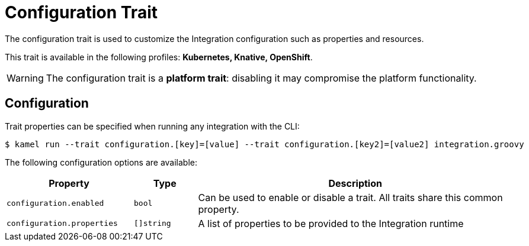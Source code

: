 = Configuration Trait

// Start of autogenerated code - DO NOT EDIT! (description)
The configuration trait is used to customize the Integration configuration such as properties and resources.


This trait is available in the following profiles: **Kubernetes, Knative, OpenShift**.

WARNING: The configuration trait is a *platform trait*: disabling it may compromise the platform functionality.

// End of autogenerated code - DO NOT EDIT! (description)
// Start of autogenerated code - DO NOT EDIT! (configuration)
== Configuration

Trait properties can be specified when running any integration with the CLI:
[source,console]
----
$ kamel run --trait configuration.[key]=[value] --trait configuration.[key2]=[value2] integration.groovy
----
The following configuration options are available:

[cols="2m,1m,5a"]
|===
|Property | Type | Description

| configuration.enabled
| bool
| Can be used to enable or disable a trait. All traits share this common property.

| configuration.properties
| []string
| A list of properties to be provided to the Integration runtime

|===

// End of autogenerated code - DO NOT EDIT! (configuration)
